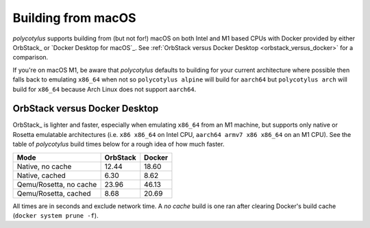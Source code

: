 .. _macos_quirks:

===================
Building from macOS
===================

`polycotylus` supports building from (but not for!) macOS on both Intel and M1
based CPUs with Docker provided by either OrbStack_ or `Docker Desktop for
macOS`_. See :ref:`OrbStack versus Docker Desktop <orbstack_versus_docker>` for
a comparison.

If you're on macOS M1, be aware that `polycotylus` defaults to building for your
current architecture where possible then falls back to emulating ``x86_64`` when
not so ``polycotylus alpine`` will build for ``aarch64`` but ``polycotylus
arch`` will build for ``x86_64`` because Arch Linux does not support
``aarch64``.


.. _orbstack_versus_docker:

OrbStack versus Docker Desktop
..............................

OrbStack_ is lighter and faster, especially when emulating ``x86_64`` from an M1
machine, but supports only native or Rosetta emulatable architectures (i.e.
``x86 x86_64`` on Intel CPU, ``aarch64 armv7 x86 x86_64`` on an M1 CPU). See the
table of `polycotylus` build times below for a rough idea of how much faster.

====================== ======== ======
Mode                   OrbStack Docker
====================== ======== ======
Native, no cache       12.44    18.60
Native, cached         6.30     8.62
Qemu/Rosetta, no cache 23.96    46.13
Qemu/Rosetta, cached   8.68     20.69
====================== ======== ======

All times are in seconds and exclude network time. A *no cache* build is one ran
after clearing Docker's build cache (``docker system prune -f``).
